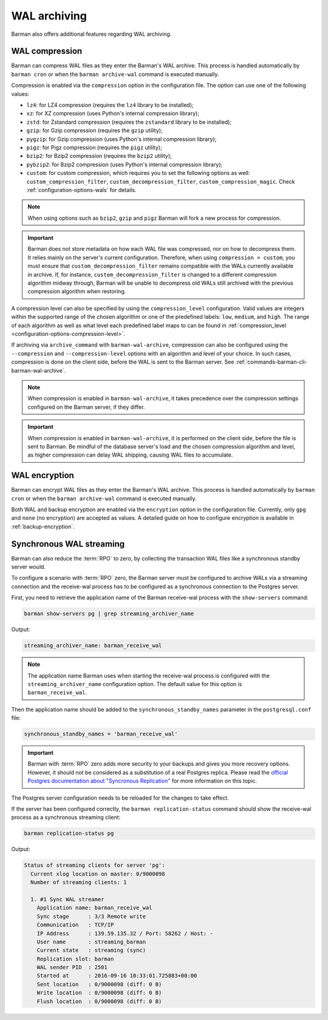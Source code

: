 .. _wal_archiving:

WAL archiving
=============

Barman also offers additional features regarding WAL archiving.

.. _wal_archiving-wal-compression:

WAL compression
---------------

Barman can compress WAL files as they enter the Barman's WAL archive. This process is
handled automatically by ``barman cron`` or when the ``barman archive-wal`` command is
executed manually.

Compression is enabled via the ``compression`` option in the configuration file.
The option can use one of the following values:

* ``lz4``: for LZ4 compression (requires the ``lz4`` library to be installed);
* ``xz``: for XZ compression (uses Python's internal compression library);
* ``zstd``: for Zstandard compression (requires the ``zstandard`` library to be
  installed);
* ``gzip``: for Gzip compression (requires the ``gzip`` utility);
* ``pygzip``: for Gzip compression (uses Python's internal compression library);
* ``pigz``: for Pigz compression (requires the ``pigz`` utility);
* ``bzip2``: for Bzip2 compression (requires the ``bzip2`` utility);
* ``pybzip2``: for Bzip2 compression (uses Python's internal compression library);
* ``custom``: for custom compression, which requires you to set the following options
  as well: ``custom_compression_filter``, ``custom_decompression_filter``,
  ``custom_compression_magic``. Check :ref:`configuration-options-wals` for details.

.. note::
    When using options such as ``bzip2``, ``gzip`` and ``pigz`` Barman will fork a new
    process for compression.

.. important::
    Barman does not store metadata on how each WAL file was compressed, nor on how to
    decompress them. It relies mainly on the server's current configuration. Therefore,
    when using ``compression = custom``, you must ensure that
    ``custom_decompression_filter`` remains compatible with the WALs currently
    available in archive. If, for instance, ``custom_decompression_filter`` is changed
    to a different compression algorithm midway through, Barman will be unable to
    decompress old WALs still archived with the previous compression algorithm when
    restoring.

A compression level can also be specified by using the ``compression_level``
configuration. Valid values are integers within the supported range of the chosen
algorithm or one of the predefined labels: ``low``, ``medium``, and ``high``. The range
of each algorithm as well as what level each predefined label maps to can be found in
:ref:`compression_level <configuration-options-compression-level>`.

If archiving via ``archive_command`` with ``barman-wal-archive``, compression
can also be configured using the ``--compression`` and ``--compression-level`` options
with an algorithm and level of your choice. In such cases, compression is done on the
client side, before the WAL is sent to the Barman server.
See :ref:`commands-barman-cli-barman-wal-archive`.

.. note::
  When compression is enabled in ``barman-wal-archive``, it takes precedence over the
  compression settings configured on the Barman server, if they differ.

.. important::
  When compression is enabled in ``barman-wal-archive``, it is performed on the client
  side, before the file is sent to Barman. Be mindful of the database server's load and
  the chosen compression algorithm and level, as higher compression can delay WAL
  shipping, causing WAL files to accumulate.


.. _wal_archiving-WAL-encryption:

WAL encryption
--------------

Barman can encrypt WAL files as they enter the Barman's WAL archive. This process is
handled automatically by ``barman cron`` or when the ``barman archive-wal`` command is
executed manually.

Both WAL and backup encryption are enabled via the ``encryption`` option in the
configuration file. Currently, only ``gpg`` and ``none`` (no encryption) are accepted
as values. A detailed guide on how to configure encryption is available in
:ref:`backup-encryption`.


.. _wal_archiving-synchronous-WAL-streaming:

Synchronous WAL streaming
-------------------------

Barman can also reduce the :term:`RPO` to zero, by collecting the transaction WAL files
like a synchronous standby server would.

To configure a scenario with :term:`RPO` zero, the Barman server must be configured to archive WALs via
a streaming connection and the receive-wal process has to be configured as a
synchronous connection to the Postgres server.

First, you need to retrieve the application name of the Barman receive-wal process with the 
``show-servers`` command:

.. code-block:: bash

  barman show-servers pg | grep streaming_archiver_name

Output:

.. code-block:: text

  streaming_archiver_name: barman_receive_wal

.. note::

  The application name Barman uses when starting the receive-wal process is configured
  with the ``streaming_archiver_name`` configuration option. The default value for this
  option is ``barman_receive_wal``.

Then the application name should be added to the ``synchronous_standby_names``
parameter in the ``postgresql.conf`` file:

.. code-block:: bash

  synchronous_standby_names = 'barman_receive_wal'


.. important::

  Barman with :term:`RPO` zero adds more security to your backups and gives you more
  recovery options. However, it should not be considered as a substitution of a
  real Postgres replica. Please read the `official Postgres documentation about
  "Syncronous Replication" <https://www.postgresql.org/docs/current/runtime-config-replication.html>`_
  for more information on this topic.

The Postgres server configuration needs to be reloaded for the changes to take effect.

If the server has been configured correctly, the ``barman replication-status`` command
should show the receive-wal process as a synchronous streaming client:

.. code-block:: bash

  barman replication-status pg

Output:

.. code-block:: text

  Status of streaming clients for server 'pg':
    Current xlog location on master: 0/9000098
    Number of streaming clients: 1

    1. #1 Sync WAL streamer
      Application name: barman_receive_wal
      Sync stage      : 3/3 Remote write
      Communication   : TCP/IP
      IP Address      : 139.59.135.32 / Port: 58262 / Host: -
      User name       : streaming_barman
      Current state   : streaming (sync)
      Replication slot: barman
      WAL sender PID  : 2501
      Started at      : 2016-09-16 10:33:01.725883+00:00
      Sent location   : 0/9000098 (diff: 0 B)
      Write location  : 0/9000098 (diff: 0 B)
      Flush location  : 0/9000098 (diff: 0 B)
